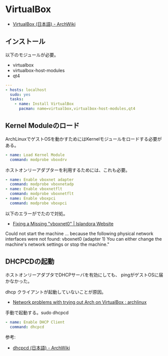 * VirtualBox

- [[https://wiki.archlinux.org/index.php/VirtualBox_(%E6%97%A5%E6%9C%AC%E8%AA%9E)][VirtualBox (日本語) - ArchWiki]]

** インストール

以下のモジュールが必要。

- virtualbox
- virtualbox-host-modules
- qt4

#+begin_src yaml :tangle yes
---
- hosts: localhost
  sudo: yes
  tasks:
    - name: Install VirtualBox
      pacman: name=virtualbox,virtualbox-host-modules,qt4
#+end_src

** Kernel Moduleのロード

ArchLinuxでゲストOSを動かすためにはKernelモジュールをロードする必要がある。

#+begin_src yaml :tangle yes
    - name: Load Kernel Module
      command: modprobe vboxdrv
#+end_src

ホストオンリーアダプターを利用するためには、これも必要。

#+begin_src yaml :tangle yes
    - name: Enable vboxnet adapter
      command: modprobe vboxnetadp 
    - name: Enable vboxnetflt
      command: modprobe vboxnetflt
    - name: Enable vboxpci
      command: modprobe vboxpci
#+end_src

以下のエラーがでたので対処。

- [[http://islandora.ca/content/fixing-missing-vboxnet0][Fixing a Missing "vboxnet0" | Islandora Website]]

#+begin_quote
Could not start the machine ... because the following physical network interfaces were not found:
vboxnet0 (adapter 1)
You can either change the machine's network settings or stop the machine."
#+end_src

** DHCPCDの起動

ホストオンリーアダプタでDHCPサーバを有効にしても、
pingがゲストOSに届かなかった。

dhcp クライアントが起動していないことが原因。

- [[http://www.reddit.com/r/archlinux/comments/mdal4/network_problems_with_trying_out_arch_on/][Network problems with trying out Arch on VirtualBox : archlinux]]

手動で起動する。sudo dhcpcd

#+begin_src yaml :tangle yes
    - name: Enable DHCP Client
      command: dhcpcd
#+end_src

参考:

- [[https://wiki.archlinux.org/index.php/Dhcpcd_(%E6%97%A5%E6%9C%AC%E8%AA%9E)][dhcpcd (日本語) - ArchWiki]]
